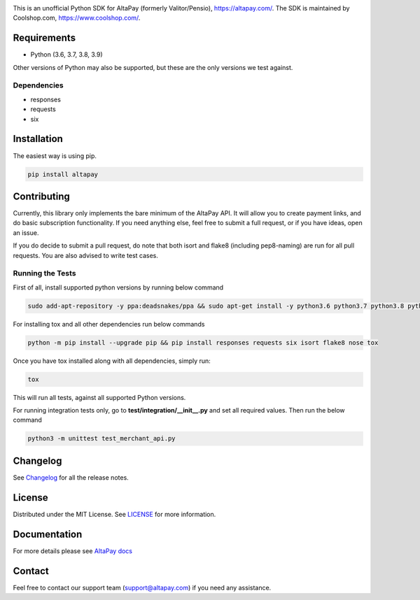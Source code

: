 .. image:: https://travis-ci.org/coolshop-com/AltaPay.svg
    :target: https://travis-ci.org/coolshop-com/AltaPay

.. image:: https://codecov.io/github/coolshop-com/AltaPay/coverage.svg?branch=master
    :target: https://codecov.io/github/coolshop-com/AltaPay?branch=master

.. image:: https://img.shields.io/pypi/v/altapay.svg
    :target: https://pypi.python.org/pypi/altapay

This is an unofficial Python SDK for AltaPay (formerly Valitor/Pensio), https://altapay.com/. The SDK is maintained by Coolshop.com, https://www.coolshop.com/.

Requirements
============
- Python (3.6, 3.7, 3.8, 3.9)

Other versions of Python may also be supported, but these are the only versions we test against.

Dependencies
++++++++++++
- responses
- requests
- six

Installation
============
The easiest way is using pip.

.. code:: python

    pip install altapay

Contributing
============
Currently, this library only implements the bare minimum of the AltaPay API. It will allow you to create payment links, and do basic subscription functionality. If you need anything else, feel free to submit a full request, or if you have ideas, open an issue.

If you do decide to submit a pull request, do note that both isort and flake8 (including pep8-naming) are run for all pull requests. You are also advised to write test cases.

Running the Tests
+++++++++++++++++
First of all, install supported python versions by running below command


.. code:: python

    sudo add-apt-repository -y ppa:deadsnakes/ppa && sudo apt-get install -y python3.6 python3.7 python3.8 python3.9

For installing tox and all other dependencies run below commands


.. code:: python

    python -m pip install --upgrade pip && pip install responses requests six isort flake8 nose tox

Once you have tox installed along with all dependencies, simply run:


.. code:: python

    tox

This will run all tests, against all supported Python versions.

For running integration tests only, go to **test/integration/__init__.py** and set all required values.
Then run the below command


.. code:: python

    python3 -m unittest test_merchant_api.py

Changelog
=========

See `Changelog <CHANGELOG.rst>`_ for all the release notes.

License
=======

Distributed under the MIT License. See `LICENSE <LICENSE>`_ for more information.

Documentation
=============

For more details please see `AltaPay docs <http://altapay.readthedocs.org/en/latest/>`_

Contact
=======
Feel free to contact our support team (support@altapay.com) if you need any assistance.
